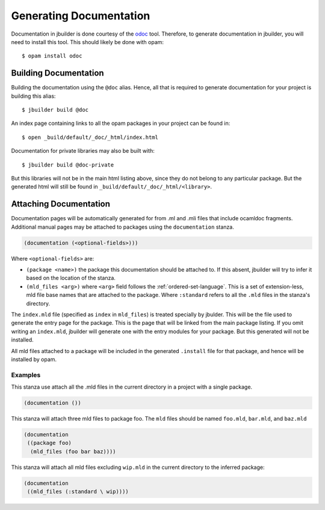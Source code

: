 ************************
Generating Documentation
************************

Documentation in jbuilder is done courtesy of the odoc_ tool. Therefore, to
generate documentation in jbuilder, you will need to install this tool. This
should likely be done with opam:

::

  $ opam install odoc

Building Documentation
======================

Building the documentation using the ``@doc`` alias. Hence, all that is required
to generate documentation for your project is building this alias:

::

  $ jbuilder build @doc

An index page containing links to all the opam packages in your project can be
found in:

::

  $ open _build/default/_doc/_html/index.html

Documentation for private libraries may also be built with:

::

  $ jbuilder build @doc-private

But this libraries will not be in the main html listing above, since they do not
belong to any particular package. But the generated html will still be found in
``_build/default/_doc/_html/<library>``.

Attaching Documentation
=======================

Documentation pages will be automatically generated for from .ml and .mli files
that include ocamldoc fragments. Additional manual pages may be attached to
packages using the ``documentation`` stanza.

.. code-block:: lisp

  (documentation (<optional-fields>)))


Where ``<optional-fields>`` are:

- ``(package <name>)`` the package this documentation should be attached to. If
  this absent, jbuilder will try to infer it based on the location of the
  stanza.

- ``(mld_files <arg>)`` where ``<arg>`` field follows the
  :ref:`ordered-set-language`. This is a set of extension-less, mld file base
  names that are attached to the package. Where ``:standard`` refers to all the
  ``.mld`` files in the stanza's directory.

The ``index.mld`` file (specified as ``index`` in ``mld_files``) is treated
specially by jbulder. This will be the file used to generate the entry page for
the package. This is the page that will be linked from the main package listing.
If you omit writing an ``index.mld``, jbuilder will generate one with the entry
modules for your package. But this generated will not be installed.

All mld files attached to a package will be included in the generated
``.install`` file for that package, and hence will be installed by opam.

Examples
--------

This stanza use attach all the .mld files in the current directory in a project
with a single package.

.. code-block:: lisp

   (documentation ())

This stanza will attach three mld files to package foo. The ``mld`` files should
be named ``foo.mld``, ``bar.mld``, and ``baz.mld``

.. code-block:: lisp

   (documentation
    ((package foo)
     (mld_files (foo bar baz))))

This stanza will attach all mld files excluding ``wip.mld`` in the current
directory to the inferred package:

.. code-block:: lisp

   (documentation
    ((mld_files (:standard \ wip))))

.. _odoc: https://github.com/ocaml-doc/odoc
